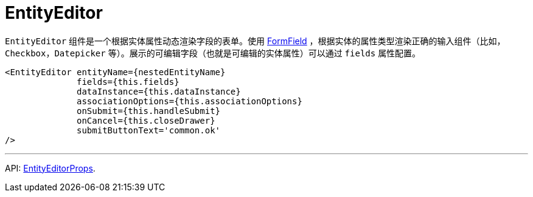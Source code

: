 = EntityEditor
:api_ui_EntityEditorProps: link:../api-reference/cuba-react-ui/interfaces/_ui_form_form_.entityeditorprops.html

`EntityEditor` 组件是一个根据实体属性动态渲染字段的表单。使用 xref:form-field.adoc[FormField] ，根据实体的属性类型渲染正确的输入组件（比如，`Checkbox`，`Datepicker` 等）。展示的可编辑字段（也就是可编辑的实体属性）可以通过 `fields` 属性配置。

[source,typescript]
----
<EntityEditor entityName={nestedEntityName}
              fields={this.fields}
              dataInstance={this.dataInstance}
              associationOptions={this.associationOptions}
              onSubmit={this.handleSubmit}
              onCancel={this.closeDrawer}
              submitButtonText='common.ok'
/>
----

'''

API: {api_ui_EntityEditorProps}[EntityEditorProps].

